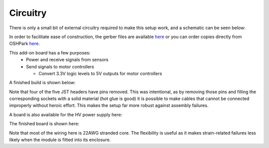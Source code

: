 ===================================
Circuitry
===================================

There is only a small bit of external circuitry required to make this setup work, and a schematic can be seen below:

.. image:: images/pet_hat_schematic.png
   :width: 800
   :alt: Schematics may also be seen from opening the gerber files with an appropriate program.


In order to facilitate ease of construction, the gerber files are available `here <https://github.com/UChicagoPhysicsLabs/PositronEmissionTomography/blob/main/Schematics/PET%20Hat%20Schematic_2022-07-21.zip>`_ or you can order copies directly from OSHPark `here <https://oshpark.com/shared_projects/csxi5Mkn>`_.

This add-on board has a few purposes:
  * Power and receive signals from sensors
  * Send signals to motor controllers
  
    * Convert 3.3V logic levels to 5V outputs for motor controllers

A finished build is shown below:

.. image:: images/finished_pet_hat.png
  :width: 800
  :alt: Photograph of populated circuit board.

Note that four of the five JST headers have pins removed.  This was intentional, as by removing those pins and filling the corresponding sockets with a solid material (hot glue is good) it is possible to make cables that cannot be connected improperly without heroic effort.  This makes the setup far more robust against assembly failures.


A board is also available for the HV power supply here:

The finished board is shown here:

Note that most of the wiring here is 22AWG stranded core.  The flexibility is useful as it makes strain-related failures less likely when the module is fitted into its enclosure.

